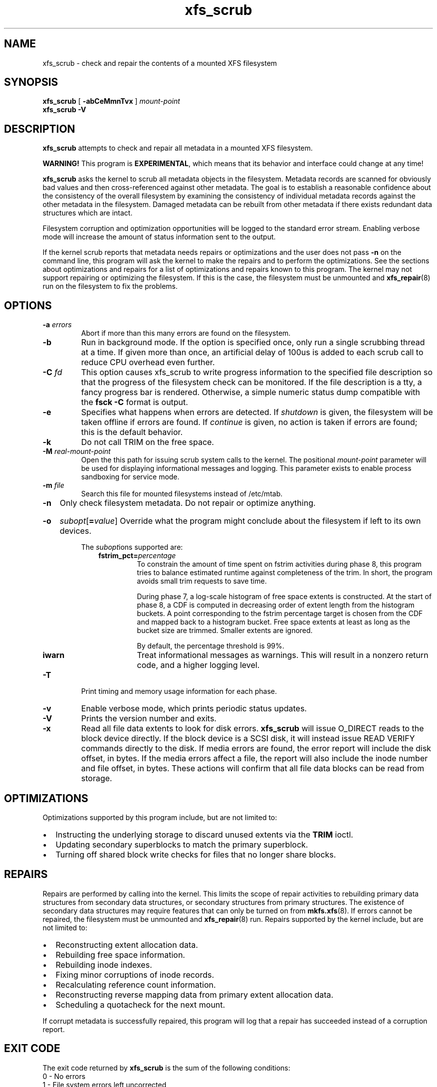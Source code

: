 .TH xfs_scrub 8
.SH NAME
xfs_scrub \- check and repair the contents of a mounted XFS filesystem
.SH SYNOPSIS
.B xfs_scrub
[
.B \-abCeMmnTvx
]
.I mount-point
.br
.B xfs_scrub \-V
.SH DESCRIPTION
.B xfs_scrub
attempts to check and repair all metadata in a mounted XFS filesystem.
.PP
.B WARNING!
This program is
.BR EXPERIMENTAL ","
which means that its behavior and interface
could change at any time!
.PP
.B xfs_scrub
asks the kernel to scrub all metadata objects in the filesystem.
Metadata records are scanned for obviously bad values and then
cross-referenced against other metadata.
The goal is to establish a reasonable confidence about the consistency
of the overall filesystem by examining the consistency of individual
metadata records against the other metadata in the filesystem.
Damaged metadata can be rebuilt from other metadata if there exists
redundant data structures which are intact.
.PP
Filesystem corruption and optimization opportunities will be logged to
the standard error stream.
Enabling verbose mode will increase the amount of status information
sent to the output.
.PP
If the kernel scrub reports that metadata needs repairs or optimizations and
the user does not pass
.B -n
on the command line, this program will ask the kernel to make the repairs and
to perform the optimizations.
See the sections about optimizations and repairs for a list of optimizations
and repairs known to this program.
The kernel may not support repairing or optimizing the filesystem.
If this is the case, the filesystem must be unmounted and
.BR xfs_repair (8)
run on the filesystem to fix the problems.
.SH OPTIONS
.TP
.BI \-a " errors"
Abort if more than this many errors are found on the filesystem.
.TP
.B \-b
Run in background mode.
If the option is specified once, only run a single scrubbing thread at a
time.
If given more than once, an artificial delay of 100us is added to each
scrub call to reduce CPU overhead even further.
.TP
.BI \-C " fd"
This option causes xfs_scrub to write progress information to the
specified file description so that the progress of the filesystem check
can be monitored.
If the file description is a tty, a fancy progress bar is rendered.
Otherwise, a simple numeric status dump compatible with the
.B fsck -C
format is output.
.TP
.B \-e
Specifies what happens when errors are detected.
If
.IR shutdown
is given, the filesystem will be taken offline if errors are found.
If
.IR continue
is given, no action is taken if errors are found; this is the default
behavior.
.TP
.B \-k
Do not call TRIM on the free space.
.TP
.BI \-M " real-mount-point"
Open the this path for issuing scrub system calls to the kernel.
The positional
.I mount-point
parameter will be used for displaying informational messages and logging.
This parameter exists to enable process sandboxing for service mode.
.TP
.BI \-m " file"
Search this file for mounted filesystems instead of /etc/mtab.
.TP
.B \-n
Only check filesystem metadata.
Do not repair or optimize anything.
.HP
.B \-o
.I subopt\c
[\c
.B =\c
.IR value ]
.BR
Override what the program might conclude about the filesystem
if left to its own devices.
.IP
The
.IR subopt ions
supported are:
.RS 1.0i
.TP
.BI fstrim_pct= percentage
To constrain the amount of time spent on fstrim activities during phase 8,
this program tries to balance estimated runtime against completeness of the
trim.
In short, the program avoids small trim requests to save time.

During phase 7, a log-scale histogram of free space extents is constructed.
At the start of phase 8, a CDF is computed in decreasing order of extent
length from the histogram buckets.
A point corresponding to the fstrim percentage target is chosen from the CDF
and mapped back to a histogram bucket.
Free space extents at least as long as the bucket size are trimmed.
Smaller extents are ignored.

By default, the percentage threshold is 99%.
.TP
.BI iwarn
Treat informational messages as warnings.
This will result in a nonzero return code, and a higher logging level.
.RE
.TP
.BI \-T
Print timing and memory usage information for each phase.
.TP
.B \-v
Enable verbose mode, which prints periodic status updates.
.TP
.B \-V
Prints the version number and exits.
.TP
.B \-x
Read all file data extents to look for disk errors.
.B xfs_scrub
will issue O_DIRECT reads to the block device directly.
If the block device is a SCSI disk, it will instead issue READ VERIFY commands
directly to the disk.
If media errors are found, the error report will include the disk offset, in
bytes.
If the media errors affect a file, the report will also include the inode
number and file offset, in bytes.
These actions will confirm that all file data blocks can be read from storage.
.SH OPTIMIZATIONS
Optimizations supported by this program include, but are not limited to:
.IP \[bu] 2
Instructing the underlying storage to discard unused extents via the
.B TRIM
ioctl.
.IP \[bu]
Updating secondary superblocks to match the primary superblock.
.IP \[bu]
Turning off shared block write checks for files that no longer share blocks.
.SH REPAIRS
Repairs are performed by calling into the kernel.
This limits the scope of repair activities to rebuilding primary data
structures from secondary data structures, or secondary structures from
primary structures.
The existence of secondary data structures may require features that can
only be turned on from
.BR mkfs.xfs (8).
If errors cannot be repaired, the filesystem must be
unmounted and
.BR xfs_repair (8)
run.
Repairs supported by the kernel include, but are not limited to:
.IP \[bu] 2
Reconstructing extent allocation data.
.IP \[bu]
Rebuilding free space information.
.IP \[bu]
Rebuilding inode indexes.
.IP \[bu]
Fixing minor corruptions of inode records.
.IP \[bu]
Recalculating reference count information.
.IP \[bu]
Reconstructing reverse mapping data from primary extent allocation data.
.IP \[bu]
Scheduling a quotacheck for the next mount.
.PP
If corrupt metadata is successfully repaired, this program will log that
a repair has succeeded instead of a corruption report.
.SH EXIT CODE
The exit code returned by
.B xfs_scrub
is the sum of the following conditions:
.br
\	0\	\-\ No errors
.br
\	1\	\-\ File system errors left uncorrected
.br
\	2\	\-\ File system optimizations possible
.br
\	4\	\-\ Operational error
.br
\	8\	\-\ Usage or syntax error
.br
.SH CAVEATS
.B xfs_scrub
is an immature utility!
Do not run this program unless you have backups of your data!
This program takes advantage of in-kernel scrubbing to verify a given
data structure with locks held and can keep the filesystem busy for a
long time.
The kernel must be new enough to support the SCRUB_METADATA ioctl.
.PP
If errors are found and cannot be repaired, the filesystem must be
unmounted and repaired.
.SH SEE ALSO
.BR xfs_repair (8).
